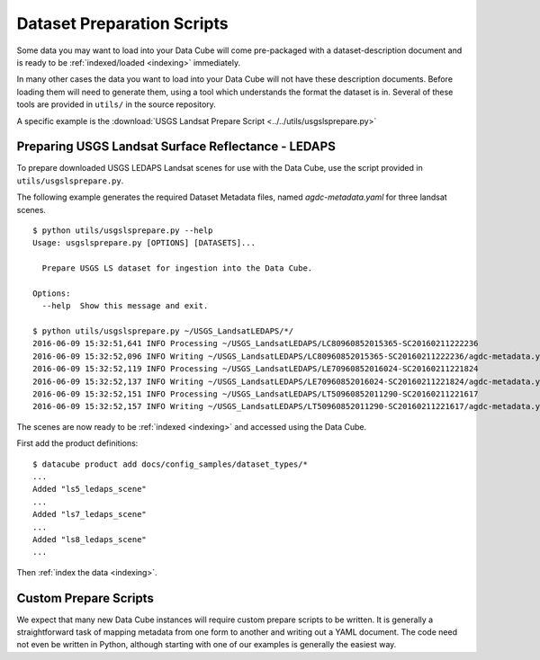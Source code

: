 .. _prepare-scripts:

Dataset Preparation Scripts
===========================

Some data you may want to load into your Data Cube will come pre-packaged with a
dataset-description document and is ready to be :ref:`indexed/loaded <indexing>`
immediately.

In many other cases the data you want to load into your Data Cube will not have
these description documents. Before loading them will need to generate them,
using a tool which understands the format the dataset is in. Several of these
tools are provided in  ``utils/`` in the source repository.

A specific example is the :download:`USGS Landsat Prepare Script
<../../utils/usgslsprepare.py>`


Preparing USGS Landsat Surface Reflectance - LEDAPS
---------------------------------------------------

To prepare downloaded USGS LEDAPS Landsat scenes for use with the Data Cube,
use the script provided in ``utils/usgslsprepare.py``.

The following example generates the required Dataset Metadata files, named
`agdc-metadata.yaml` for three landsat scenes.

::

    $ python utils/usgslsprepare.py --help
    Usage: usgslsprepare.py [OPTIONS] [DATASETS]...

      Prepare USGS LS dataset for ingestion into the Data Cube.

    Options:
      --help  Show this message and exit.

    $ python utils/usgslsprepare.py ~/USGS_LandsatLEDAPS/*/
    2016-06-09 15:32:51,641 INFO Processing ~/USGS_LandsatLEDAPS/LC80960852015365-SC20160211222236
    2016-06-09 15:32:52,096 INFO Writing ~/USGS_LandsatLEDAPS/LC80960852015365-SC20160211222236/agdc-metadata.yaml
    2016-06-09 15:32:52,119 INFO Processing ~/USGS_LandsatLEDAPS/LE70960852016024-SC20160211221824
    2016-06-09 15:32:52,137 INFO Writing ~/USGS_LandsatLEDAPS/LE70960852016024-SC20160211221824/agdc-metadata.yaml
    2016-06-09 15:32:52,151 INFO Processing ~/USGS_LandsatLEDAPS/LT50960852011290-SC20160211221617
    2016-06-09 15:32:52,157 INFO Writing ~/USGS_LandsatLEDAPS/LT50960852011290-SC20160211221617/agdc-metadata.yaml


The scenes are now ready to be :ref:`indexed <indexing>` and accessed using
the Data Cube.

First add the product definitions::

    $ datacube product add docs/config_samples/dataset_types/*
    ...
    Added "ls5_ledaps_scene"
    ...
    Added "ls7_ledaps_scene"
    ...
    Added "ls8_ledaps_scene"
    ...

Then :ref:`index the data <indexing>`.

Custom Prepare Scripts
----------------------

We expect that many new Data Cube instances will require custom prepare scripts
to be written. It is generally a straightforward task of mapping metadata from
one form to another and writing out a YAML document. The code need not even be
written in Python, although starting with one of our examples is generally
the easiest way.
